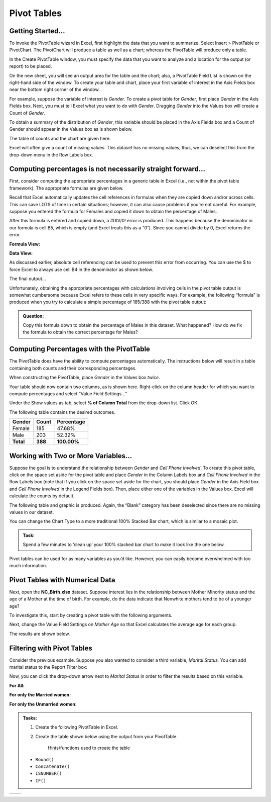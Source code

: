 Pivot Tables
============

|image0|

Getting Started…
----------------

To invoke the PivotTable wizard in Excel, first highlight the data that
you want to summarize. Select Insert > PivotTable or PivotChart. The
PivotChart will produce a table as well as a chart; whereas the
PivotTable will produce only a table.

|image1|

In the Create PivotTable window, you must specify the data that you want
to analyze and a location for the output (or report) to be placed.

|image2|

On the new sheet, you will see an output area for the table and the
chart; also, a PivotTable Field List is shown on the right-hand side of
the window. To create your table and chart, place your first variable of
interest in the Axis Fields box near the bottom right corner of the
window.

|image3|

For example, suppose the variable of interest is *Gender*. To create a pivot
table for *Gender*, first place *Gender* in the Axis Fields box. Next, you must
tell Excel what you want to do with *Gender*. Dragging *Gender* into the Values
box will create a Count of *Gender*.   

|image4|

To obtain a summary of the distribution of *Gender*, this variable
should be placed in the Axis Fields box and a Count of Gender should
appear in the Values box as is shown below.

|image5|

The table of counts and the chart are given here.

|image6|

Excel will often give a count of missing values. This dataset has no
missing values, thus, we can deselect this from the drop-down menu in
the Row Labels box.

|image7|

Computing percentages is not necessarily straight forward…
----------------------------------------------------------

First, consider computing the appropriate percentages in a generic table
in Excel (i.e., not within the pivot table framework). The appropriate
formulas are given below.

|image8|

Recall that Excel automatically updates the cell references in formulas
when they are copied down and/or across cells. This can save LOTS of
time in certain situations; however, it can also cause problems if
you’re not careful. For example, suppose you entered the formula for
Females and copied it down to obtain the percentage of Males.

|image9|

After this formula is entered and copied down, a #DIV/0! error is
produced. This happens because the denominator in our formula is cell
B5, which is empty (and Excel treats this as a “0”). Since you cannot
divide by 0, Excel returns the error.

**Formula View:**
|image10|

**Data View:** 
|image11|

As discussed earlier, absolute cell referencing can be used to prevent
this error from occurring. You can use the $ to force Excel to always
use cell B4 in the denominator as shown below.

|image12|

The final output…

|image13|

Unfortunately, obtaining the appropriate percentages with calculations
involving cells in the pivot table output is somewhat cumbersome because
Excel refers to these cells in very specific ways. For example, the
following “formula” is produced when you try to calculate a simple
percentage of 185/388 with the pivot table output:

|image14|

.. admonition:: Question: 

    Copy this formula down to obtain the percentage of Males in this dataset. What
    happened? How do we fix the formula to obtain the correct percentage for Males?

Computing Percentages with the PivotTable
-----------------------------------------

The PivotTable does have the ability to compute percentages
automatically. The instructions below will result in a table containing
both counts and their corresponding percentages.

When constructing the PivotTable, place *Gender* in the Values box
*twice*.

|image15|

Your table should now contain two columns, as is shown here. Right-click
on the column header for which you want to compute percentages and
select “Value Field Settings…”

|image16|

Under the Show values as tab, select **% of Column Total** from the
drop-down list. Click OK.

|image17|

The following table contains the desired outcomes.

+--------------+-------------+------------------+
| **Gender**   | **Count**   | **Percentage**   |
+==============+=============+==================+
| Female       | 185         | 47.68%           |
+--------------+-------------+------------------+
| Male         | 203         | 52.32%           |
+--------------+-------------+------------------+
| **Total**    | **388**     | **100.00%**      |
+--------------+-------------+------------------+

Working with Two or More Variables…
-----------------------------------

Suppose the goal is to understand the relationship between *Gender* and
*Cell Phone Involved*. To create this pivot table, click on the space
set aside for the pivot table and place *Gender* in the Column Labels
box and *Cell Phone Involved* in the Row Labels box (note that if you
click on the space set aside for the chart, you should place *Gender* in
the Axis Field box and *Cell Phone Involved* in the Legend Fields box).
Then, place either one of the variables in the Values box. Excel will
calculate the counts by default.

|image32|

The following table and graphic is produced. Again, the “Blank” category
has been deselected since there are no missing values in our dataset.

|image18|

You can change the Chart Type to a more traditional 100% Stacked Bar
chart, which is similar to a mosaic plot.

|image19|

.. admonition:: Task: 

    Spend a few minutes to ‘clean up’ your 100% stacked bar
    chart to make it look like the one below.

|image20|

Pivot tables can be used for as many variables as you’d like. However,
you can easily become overwhelmed with too much information.

|image21|

Pivot Tables with Numerical Data
--------------------------------

Next, open the **NC\_Birth.xlsx** dataset. Suppose interest lies in the
relationship between Mother Minority status and the age of a Mother at
the time of birth. For example, do the data indicate that Nonwhite
mothers tend to be of a younger age?

To investigate this, start by creating a pivot table with the following
arguments.

|image22|

Next, change the Value Field Settings on *Mother Age* so that Excel
calculates the average age for each group.

|image23|

The results are shown below.

|image24|

Filtering with Pivot Tables
---------------------------

Consider the previous example. Suppose you also wanted to consider a
third variable, *Marital Status.* You can add marital status to the
Report Filter box:

|image25|

Now, you can click the drop-down arrow next to *Marital Status* in
order to filter the results based on this variable.

**For All:**
|image26|

**For only the Married women:**
|image27|

**For only the Unmarried women:**
|image28|

.. admonition:: Tasks:

    1. Create the following PivotTable in Excel.

    2. Create the table shown below using the output from your PivotTable.

        Hints/functions used to create the table

    -  ``Round()``

    -  ``Concatenate()``

    -  ``ISNUMBER()``

    -  ``IF()``

+-------------+-------------+
| |image29|   | |image30|   |
+-------------+-------------+

.. |image0| image:: img/h4/media/image1.png
   :width: 6.50000in
   :height: 1.52128in
.. |image1| image:: img/h4/media/image2.png
   :width: 3.90011in
   :height: 3.26042in
.. |image2| image:: img/h4/media/image3.png
   :width: 4.07292in
   :height: 2.96875in
.. |image3| image:: img/h4/media/image4.png
   :width: 5.15625in
   :height: 2.97352in
.. |image4| image:: img/h4/media/image6.png
   :width: 3.58in
   :height: 4.24in
.. |image5| image:: img/h4/media/image7.png
   :width: 2.51917in
   :height: 1.71875in
.. |image6| image:: img/h4/media/image8.png
   :width: 4.66667in
   :height: 2.03467in
.. |image7| image:: img/h4/media/image9.png
   :width: 4.85417in
   :height: 2.60389in
.. |image8| image:: img/h4/media/image10.png
   :width: 5.18750in
   :height: 1.03125in
.. |image9| image:: img/h4/media/image11.png
   :width: 6.44792in
   :height: 1.19792in
.. |image10| image:: img/h4/media/image12.png
   :width: 6.50000in
   :height: 0.89583in
.. |image11| image:: img/h4/media/image13.png
   :width: 6.37500in
   :height: 1.06250in
.. |image12| image:: img/h4/media/image14.png
   :width: 6.50000in
   :height: 0.83403in
.. |image13| image:: img/h4/media/image15.png
   :width: 6.50000in
   :height: 0.83681in
.. |image14| image:: img/h4/media/image16.png
   :width: 6.50000in
   :height: 0.93234in
.. |image15| image:: img/h4/media/image17.png
   :width: 2.18750in
   :height: 0.93002in
.. |image16| image:: img/h4/media/image18.png
   :width: 3.04167in
   :height: 1.64360in
.. |image17| image:: img/h4/media/image19.png
   :width: 2.52083in
   :height: 2.22755in
.. |image18| image:: img/h4/media/image22.png
   :width: 6.50000in
   :height: 2.45227in
.. |image19| image:: img/h4/media/image23.png
   :width: 3.05643in
   :height: 3.52083in
.. |image20| image:: img/h4/media/image24.png
   :width: 3.46098in
   :height: 2.60417in
.. |image21| image:: img/h4/media/image25.png
   :width: 6.50000in
   :height: 3.74628in
.. |image22| image:: img/h4/media/image26.png
   :width: 2.53125in
   :height: 2.17708in
.. |image23| image:: img/h4/media/image27.png
   :width: 2.69792in
   :height: 2.44642in
.. |image24| image:: img/h4/media/image28.png
   :width: 2.89583in
   :height: 0.91667in
.. |image25| image:: img/h4/media/image29.png
   :width: 2.06081in
   :height: 1.90625in
.. |image26| image:: img/h4/media/image30.png
   :width: 3.18750in
   :height: 1.26042in
.. |image27| image:: img/h4/media/image31.png
   :width: 3.23958in
   :height: 1.30208in
.. |image28| image:: img/h4/media/image32.png
   :width: 3.21875in
   :height: 1.31250in
.. |image29| image:: img/h4/media/image33.png
   :width: 3.33031in
   :height: 4.40625in
.. |image30| image:: img/h4/media/image34.png
   :width: 2.49967in
   :height: 4.60417in
.. |image32| image:: img/h4/media/image36.png
   :height: 2.20in
   :width: 5.48in
